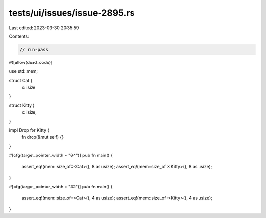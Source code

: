tests/ui/issues/issue-2895.rs
=============================

Last edited: 2023-03-30 20:35:59

Contents:

.. code-block:: rs

    // run-pass
#![allow(dead_code)]

use std::mem;

struct Cat {
    x: isize
}

struct Kitty {
    x: isize,
}

impl Drop for Kitty {
    fn drop(&mut self) {}
}

#[cfg(target_pointer_width = "64")]
pub fn main() {
    assert_eq!(mem::size_of::<Cat>(), 8 as usize);
    assert_eq!(mem::size_of::<Kitty>(), 8 as usize);
}

#[cfg(target_pointer_width = "32")]
pub fn main() {
    assert_eq!(mem::size_of::<Cat>(), 4 as usize);
    assert_eq!(mem::size_of::<Kitty>(), 4 as usize);
}


